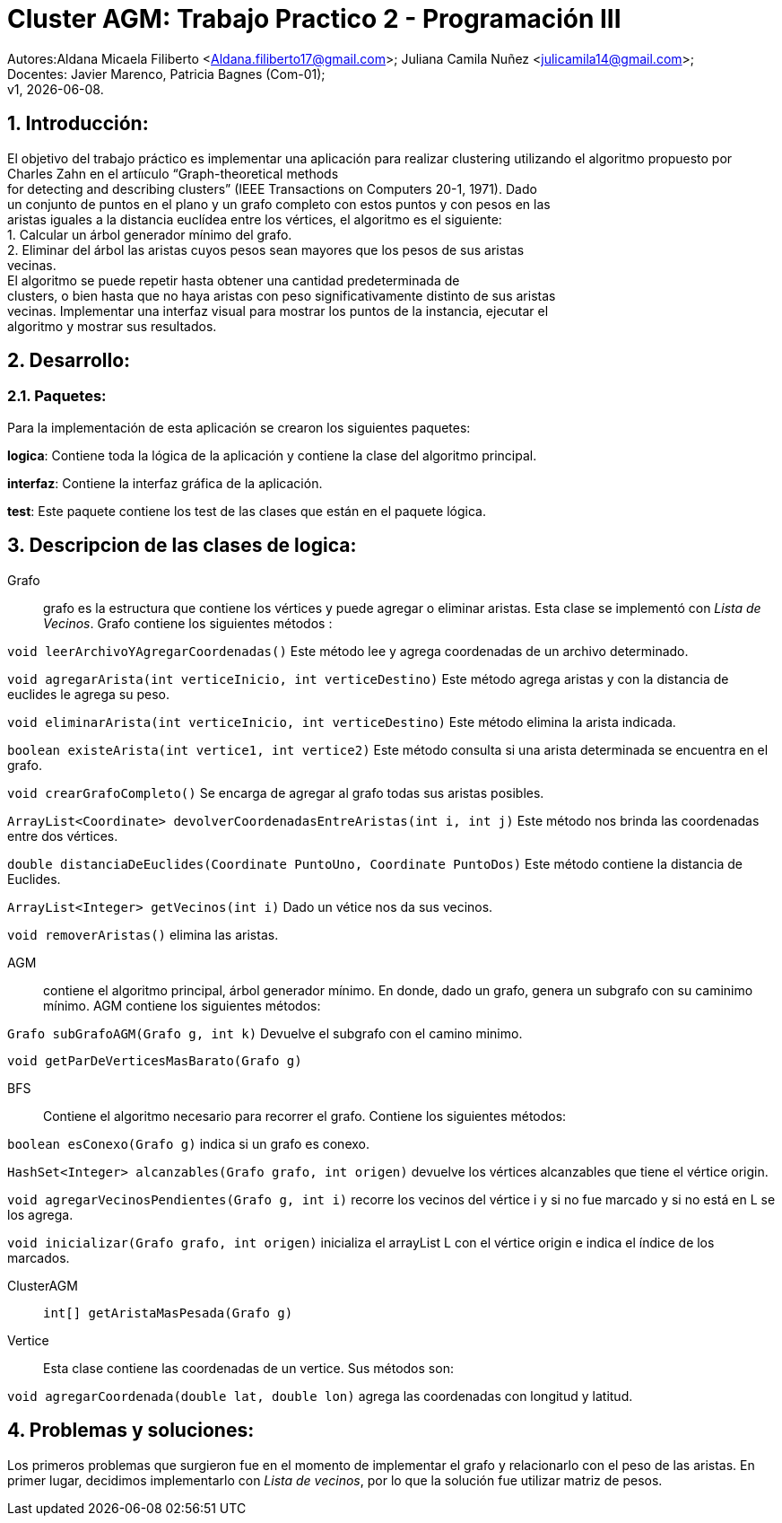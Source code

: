 = Cluster AGM: Trabajo Practico 2 - Programación III
:hardbreaks:
:title-page:
:numbered:
:source-highlighter: coderay
:tabsize: 4

Autores:Aldana Micaela Filiberto <Aldana.filiberto17@gmail.com>; Juliana Camila Nuñez <julicamila14@gmail.com>;
Docentes: Javier Marenco, Patricia Bagnes (Com-01);
 v1, {docdate}.


== Introducción:

El objetivo del trabajo práctico es implementar una aplicación para realizar clustering utilizando el algoritmo propuesto por Charles Zahn en el artíıculo “Graph-theoretical methods
for detecting and describing clusters” (IEEE Transactions on Computers 20-1, 1971). Dado
un conjunto de puntos en el plano y un grafo completo con estos puntos y con pesos en las
aristas iguales a la distancia euclídea entre los vértices, el algoritmo es el siguiente:
   1. Calcular un árbol generador mínimo del grafo.
   2. Eliminar del árbol las aristas cuyos pesos sean mayores que los pesos de sus aristas
      vecinas.
El  algoritmo se puede repetir hasta obtener una cantidad predeterminada de
clusters, o bien hasta que no haya aristas con peso significativamente distinto de sus aristas
vecinas. Implementar una interfaz visual para mostrar los puntos de la instancia, ejecutar el
algoritmo y mostrar sus resultados.

== Desarrollo:

=== Paquetes:
Para la implementación de esta aplicación se crearon los siguientes paquetes:

*logica*: Contiene toda la lógica de la aplicación y  contiene la clase del algoritmo principal.

*interfaz*: Contiene la interfaz gráfica de la aplicación.

*test*: Este paquete contiene los test de las clases que están en el paquete lógica.

== Descripcion de las clases de logica:
Grafo::  grafo es la estructura que contiene los vértices y puede  agregar o eliminar aristas. Esta clase se implementó con _Lista de Vecinos_. Grafo contiene los siguientes métodos :

`void leerArchivoYAgregarCoordenadas()` Este método lee y agrega coordenadas de un archivo determinado.

`void agregarArista(int verticeInicio, int verticeDestino)` Este método agrega aristas y con la distancia de euclides le agrega su peso.

`void eliminarArista(int verticeInicio, int verticeDestino)` Este método elimina la arista indicada.

`boolean existeArista(int vertice1, int vertice2)` Este método consulta si una arista determinada se encuentra en el grafo.

`void crearGrafoCompleto()` Se encarga de agregar al grafo  todas sus aristas posibles.

`ArrayList<Coordinate> devolverCoordenadasEntreAristas(int i, int j)` Este método  nos brinda las coordenadas entre dos vértices.

`double distanciaDeEuclides(Coordinate PuntoUno, Coordinate PuntoDos)` Este método contiene la distancia de Euclides.

`ArrayList<Integer> getVecinos(int i)` Dado un vétice nos da sus vecinos.

`void removerAristas()` elimina las aristas.

AGM:: contiene el algoritmo principal, árbol generador mínimo. En donde, dado un grafo, genera un subgrafo con su caminimo mínimo. AGM contiene los siguientes métodos:

`Grafo subGrafoAGM(Grafo g, int k)` Devuelve el subgrafo con el camino minimo.

`void getParDeVerticesMasBarato(Grafo g)`
 

BFS:: Contiene el algoritmo necesario para recorrer el grafo. Contiene los siguientes métodos:

`boolean esConexo(Grafo g)` indica si un grafo es conexo.

`HashSet<Integer> alcanzables(Grafo grafo, int origen)` devuelve los vértices  alcanzables  que tiene el vértice origin.

`void agregarVecinosPendientes(Grafo g, int i)` recorre los vecinos del vértice i y si no fue marcado y si no está en L se los agrega.

`void inicializar(Grafo grafo, int origen)` inicializa el arrayList L con el vértice origin e indica el índice de los marcados.

ClusterAGM::

`int[] getAristaMasPesada(Grafo g)`

Vertice:: Esta clase contiene las coordenadas de un vertice. Sus métodos son:

`void agregarCoordenada(double lat, double lon)` agrega las coordenadas con longitud y latitud.

== Problemas y soluciones:

Los primeros problemas que surgieron fue en el momento de implementar el grafo y relacionarlo con el peso de las aristas. En primer lugar, decidimos implementarlo con _Lista de vecinos_, por lo que la solución fue utilizar matriz de pesos.
